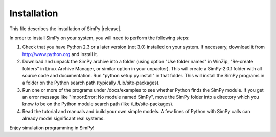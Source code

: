 ============
Installation
============

This file describes the installation of SimPy |release|.

In order to install SimPy on your system, you will need to perform the
following steps:

1. Check that you have Python 2.3 or a later version (not 3.0) installed on
   your system. If necessary, download it from http://www.python.org and
   install it.

2. Download and unpack the SimPy archive into a folder (using option "Use
   folder names" in WinZip, "Re-create folders" in Linux Archive Manager, or
   similar option in your unpacker). This will create a SimPy-2.0.1 folder with
   all source code and documentation.	Run "python setup.py install" in that
   folder. This will install the SimPy programs in a folder on the Python
   search path (typically /Lib/site-packages).

3. Run one or more of the programs under /docs/examples to see
   whether Python finds the SimPy module. If you get an error message
   like "ImportError: No module named SimPy", move the SimPy folder
   into a directory which you know to be on the Python module search
   path (like /Lib/site-packages).

4. Read the tutorial and manuals and build your own simple models. A
   few lines of Python with SimPy calls can already model significant
   real systems.

Enjoy simulation programming in SimPy!
